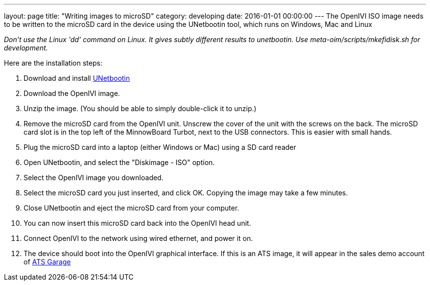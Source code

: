 ---
layout: page
title: "Writing images to microSD"
category: developing
date: 2016-01-01 00:00:00
---
The OpenIVI ISO image needs to be written to the microSD card in the device
using the UNetbootin tool, which runs on Windows, Mac and Linux

_Don't use the Linux 'dd' command on Linux. It gives subtly different results to unetbootin. Use meta-oim/scripts/mkefidisk.sh for development._

Here are the installation steps:

1. Download and install https://unetbootin.github.io/[UNetbootin]

2. Download the OpenIVI image.

3. Unzip the image. (You should be able to simply double-click it to unzip.)

4. Remove the microSD card from the OpenIVI unit.  Unscrew the cover of the unit with the screws on the back. The microSD card slot is in the top left of the MinnowBoard Turbot, next to the USB connectors. This is easier with small hands.

5. Plug the microSD card into a laptop (either Windows or Mac) using a SD card reader

6. Open UNetbootin, and select the "Diskimage - ISO" option.

7. Select the OpenIVI image you downloaded.

8. Select the microSD card you just inserted, and click OK. Copying the image may take a few minutes.

9. Close UNetbootin and eject the microSD card from your computer.

10. You can now insert this microSD card back into the OpenIVI head unit.

11. Connect OpenIVI to the network using wired ethernet, and power it on.

12. The device should boot into the OpenIVI graphical interface.  If this is an ATS image, it will appear in the sales demo account of https://app.atsgarage.com[ATS Garage]
